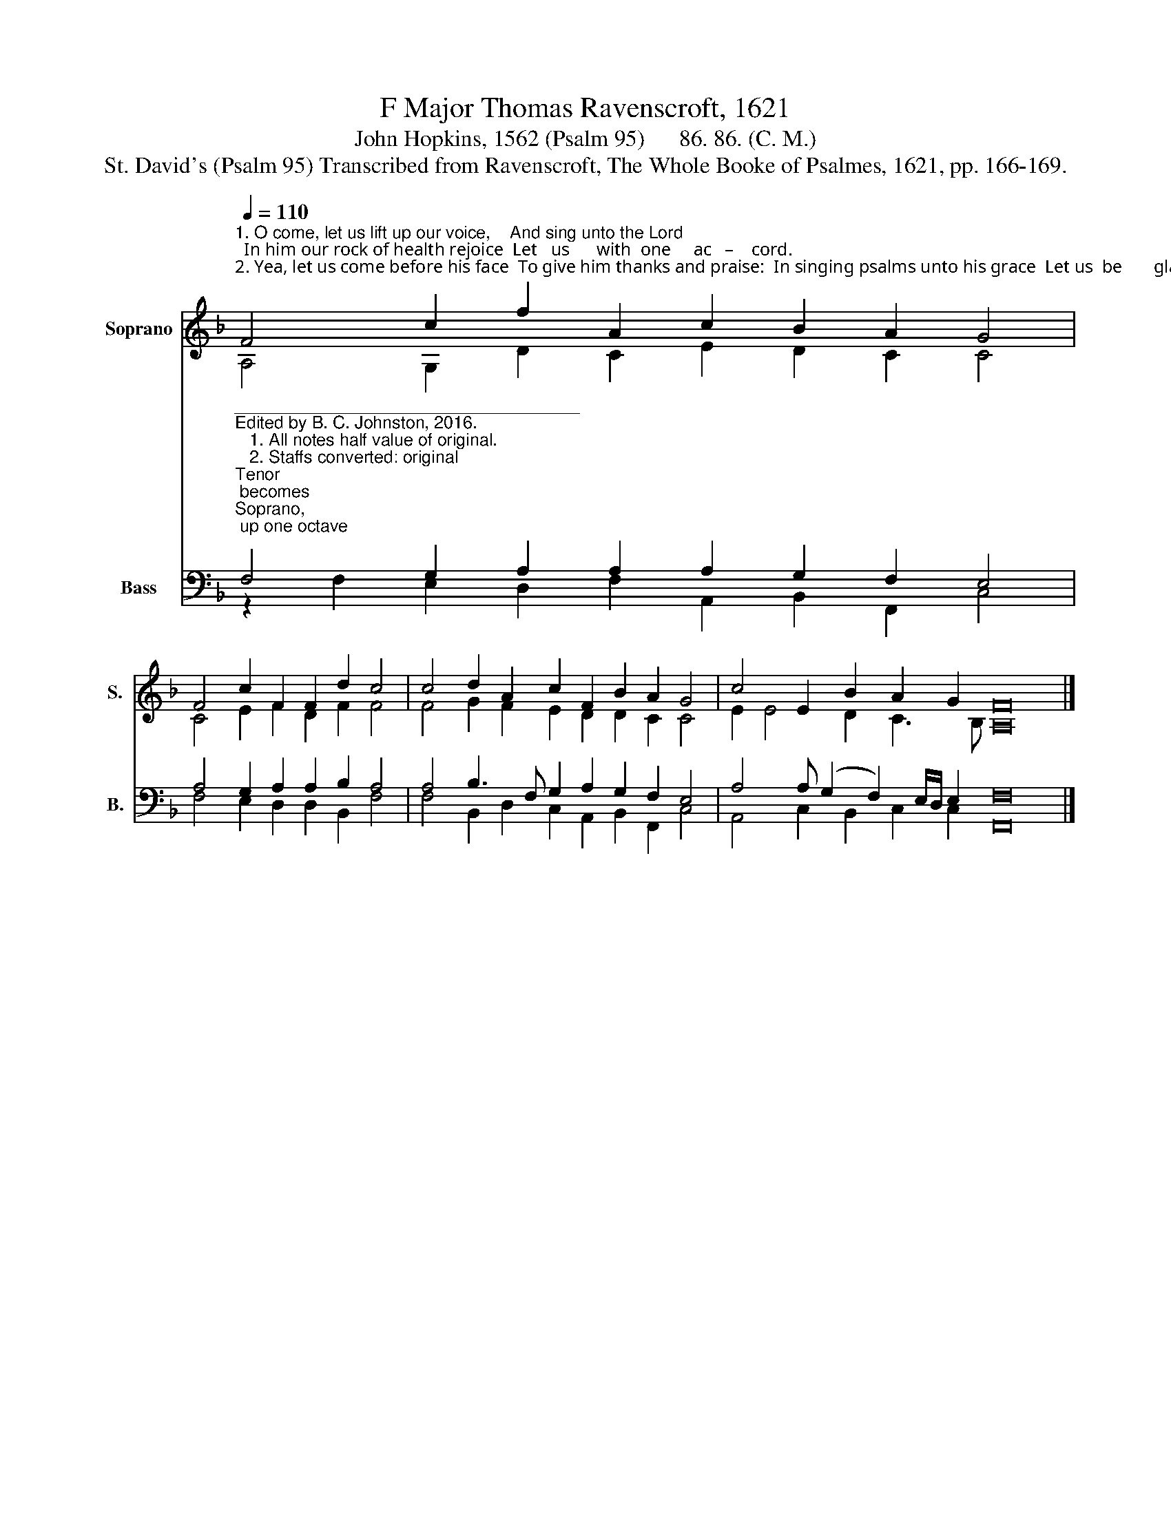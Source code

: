 X:1
T:F Major Thomas Ravenscroft, 1621
T:John Hopkins, 1562 (Psalm 95)      86. 86. (C. M.)              
T:St. David's (Psalm 95) Transcribed from Ravenscroft, The Whole Booke of Psalmes, 1621, pp. 166-169.
%%score ( 1 2 ) ( 3 4 )
L:1/8
Q:1/4=110
M:none
K:F
V:1 treble nm="Soprano" snm="S."
V:2 treble 
V:3 bass nm="Bass" snm="B."
V:4 bass 
V:1
"^1. O come, let us lift up our voice,    And sing unto the Lord;  In him our rock of health rejoice  Let   us      with  one     ac   –    cord.\n2. Yea, let us come before his face  To give him thanks and praise:  In singing psalms unto his grace  Let us  be       glad    al    –   ways." F4 c2 f2 A2 c2 B2 A2 G4 | %1
 F4 c2 F2 F2 d2 c4 | c4 d2 A2 c2 F2 B2 A2 G4 | c4 E2 B2 A2 G2 F16 |] %4
V:2
 A,4 G,2 D2 C2 E2 D2 C2 C4 | C4 E2 F2 D2 F2 F4 | F4 G2 F2 E2 D2 D2 C2 C4 | E2 E4 D2 C3 B, A,16 |] %4
V:3
"^____________________________________\nEdited by B. C. Johnston, 2016.\n   1. All notes half value of original.\n   2. Staffs converted: original \nTenor\n becomes \nSoprano,\n up one octave; \nMedius \nbecomes \nAlto\n;\n        Cantus becomes Tenor, down one octave; and Bass remains.""^3. For why? the Lord he is no doubt  A great and mighty God, A King above all gods throughout, In  all    the  world      a   –  broad.\n4. The  secrets  of  the  earth  so  deep, And corners of the land, The tops of hills that are most steep, He holds them in   his     hand.""^5. Come, let us bow and praise the Lord, Before him let us fall, And kneel to him with one accord, For  he  hath  made us        all.\n6. For  why?  he is the Lord our God, For us he doth provide;  We  are his flock, he doth us feed, His  sheep, and  he       our     guide.""^7. The sea and waters all are his, For he the same hath wrought: The earth and all that therein is  His  hand  hath  made of     nought.\n8. Today if ye his voice will hear, Then harden not your heart,  As  ye with grudging many a year  Provoked him in    de  –  sert." F,4 G,2 A,2 A,2 A,2 G,2 F,2 E,4 | %1
 A,4 G,2 A,2 A,2 B,2 A,4 | A,4 B,3 F, G,2 A,2 G,2 F,2 E,4 | A,4 A, (G,2 F,2) E,/D,/ E,2 F,16 |] %4
V:4
 z2 F,2 E,2 D,2 F,2 A,,2 B,,2 F,,2 C,4 | F,4 E,2 D,2 D,2 B,,2 F,4 | %2
 F,4 B,,2 D,2 C,2 A,,2 B,,2 F,,2 C,4 | A,,4 C,2 B,,2 C,2 C,2 F,,16 |] %4

